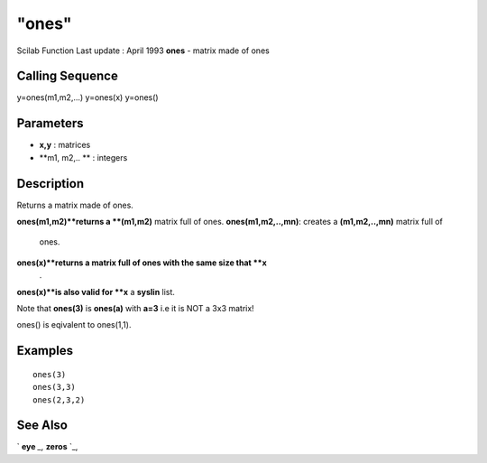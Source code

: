 ====
"ones"
====

Scilab Function Last update : April 1993
**ones** - matrix made of ones



Calling Sequence
~~~~~~~~~~~~~~~~

y=ones(m1,m2,...)
y=ones(x)
y=ones()




Parameters
~~~~~~~~~~


+ **x,y** : matrices
+ **m1, m2,.. ** : integers




Description
~~~~~~~~~~~

Returns a matrix made of ones.

**ones(m1,m2)**returns a **(m1,m2)** matrix full of ones.
**ones(m1,m2,..,mn)**: creates a **(m1,m2,..,mn)** matrix full of
  ones.
**ones(x)**returns a matrix full of ones with the same size that **x**
  .
**ones(x)**is also valid for **x** a **syslin** list.


Note that **ones(3)** is **ones(a)** with **a=3** i.e it is NOT a 3x3
matrix!

ones() is eqivalent to ones(1,1).



Examples
~~~~~~~~


::

    
    
    ones(3)
    ones(3,3)
    ones(2,3,2)
     
      




See Also
~~~~~~~~

` **eye** `_,` **zeros** `_,

.. _
      : ://./elementary/eye.htm
.. _
      : ://./elementary/zeros.htm


